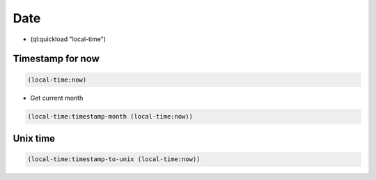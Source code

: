 ####
Date
####

* (ql:quickload "local-time")

Timestamp for now
=================

.. code-block:: lisp

  (local-time:now)

* Get current month

.. code-block:: lisp

  (local-time:timestamp-month (local-time:now))


Unix time
=========

.. code-block:: lisp

  (local-time:timestamp-to-unix (local-time:now))
